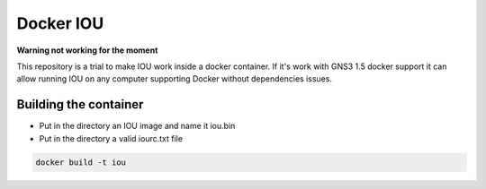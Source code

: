 Docker IOU
----------

**Warning not working for the moment**

This repository is a trial to make IOU work inside a docker container.
If it's work with GNS3 1.5 docker support it can allow running IOU
on any computer supporting Docker without dependencies issues.


Building the container
#######################

* Put in the directory an IOU image and name it iou.bin
* Put in the directory a valid iourc.txt file

.. code:: bash

    docker build -t iou
